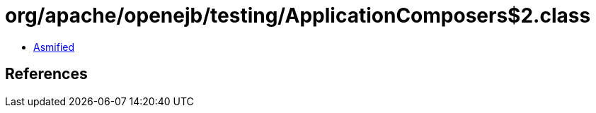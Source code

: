 = org/apache/openejb/testing/ApplicationComposers$2.class

 - link:ApplicationComposers$2-asmified.java[Asmified]

== References

